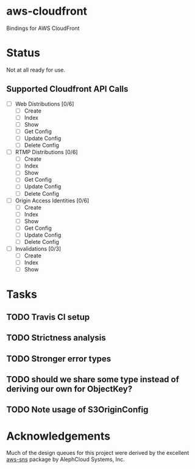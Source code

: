* aws-cloudfront

  Bindings for AWS CloudFront

* Status
  Not at all ready for use.

** Supported Cloudfront API Calls
   - [-] Web Distributions [0/6]
     - [ ] Create
     - [-] Index
     - [ ] Show
     - [ ] Get Config
     - [ ] Update Config
     - [ ] Delete Config
   - [ ] RTMP Distributions [0/6]
     - [ ] Create
     - [ ] Index
     - [ ] Show
     - [ ] Get Config
     - [ ] Update Config
     - [ ] Delete Config
   - [ ] Origin Access Identities [0/6]
     - [ ] Create
     - [ ] Index
     - [ ] Show
     - [ ] Get Config
     - [ ] Update Config
     - [ ] Delete Config
   - [-] Invalidations [0/3]
     - [ ] Create
     - [ ] Index
     - [-] Show

* Tasks

#+OPTIONS: toc:nil
** TODO Travis CI setup
** TODO Strictness analysis
** TODO Stronger error types
** TODO should we share some type instead of deriving our own for ObjectKey?
** TODO Note usage of S3OriginConfig
* Acknowledgements
  Much of the design queues for this project were derived by the
  excellent [[https://github.com/alephcloud/hs-aws-sns][aws-sns]] package by AlephCloud Systems, Inc.
